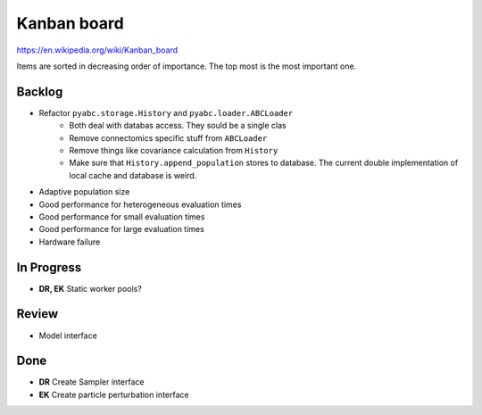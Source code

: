 Kanban board
============

https://en.wikipedia.org/wiki/Kanban_board

Items are sorted in decreasing order of importance. The top most is the most important one.



Backlog
-------

- Refactor ``pyabc.storage.History`` and ``pyabc.loader.ABCLoader``
    - Both deal with databas access. They sould be a single clas
    - Remove connectomics specific stuff from ``ABCLoader``
    - Remove things like covariance calculation from ``History``
    - Make sure that ``History.append_population`` stores to database.
      The current double implementation of local cache and database is weird.
- Adaptive population size
- Good performance for heterogeneous evaluation times
- Good performance for small evaluation times
- Good performance for large evaluation times
- Hardware failure


In Progress
-----------

- **DR, EK** Static worker pools?


Review
------

- Model interface


Done
----

- **DR** Create Sampler interface
- **EK** Create particle perturbation interface